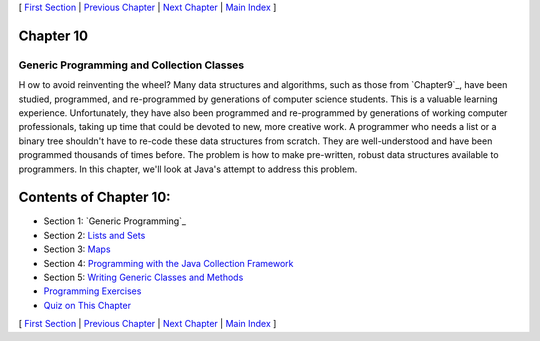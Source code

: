 [ `First Section`_ | `Previous Chapter`_ | `Next Chapter`_ | `Main
Index`_ ]





Chapter 10
~~~~~~~~~~


Generic Programming and Collection Classes
------------------------------------------



H ow to avoid reinventing the wheel? Many data structures and
algorithms, such as those from `Chapter9`_, have been studied,
programmed, and re-programmed by generations of computer science
students. This is a valuable learning experience. Unfortunately, they
have also been programmed and re-programmed by generations of working
computer professionals, taking up time that could be devoted to new,
more creative work. A programmer who needs a list or a binary tree
shouldn't have to re-code these data structures from scratch. They are
well-understood and have been programmed thousands of times before.
The problem is how to make pre-written, robust data structures
available to programmers. In this chapter, we'll look at Java's
attempt to address this problem.





Contents of Chapter 10:
~~~~~~~~~~~~~~~~~~~~~~~


+ Section 1: `Generic Programming`_
+ Section 2: `Lists and Sets`_
+ Section 3: `Maps`_
+ Section 4: `Programming with the Java Collection Framework`_
+ Section 5: `Writing Generic Classes and Methods`_
+ `Programming Exercises`_
+ `Quiz on This Chapter`_




[ `First Section`_ | `Previous Chapter`_ | `Next Chapter`_ | `Main
Index`_ ]

.. _Maps: http://math.hws.edu/javanotes/c10/s3.html
.. _Programming with the Java Collection Framework: http://math.hws.edu/javanotes/c10/s4.html
.. _Lists and Sets: http://math.hws.edu/javanotes/c10/s2.html
.. _Previous Chapter: http://math.hws.edu/javanotes/c10/../c9/index.html
.. _Programming Exercises: http://math.hws.edu/javanotes/c10/exercises.html
.. _Writing Generic Classes and Methods: http://math.hws.edu/javanotes/c10/s5.html
.. _First Section: http://math.hws.edu/javanotes/c10/s1.html
.. _Quiz on This Chapter: http://math.hws.edu/javanotes/c10/quiz.html
.. _Next Chapter: http://math.hws.edu/javanotes/c10/../c11/index.html
.. _Main Index: http://math.hws.edu/javanotes/c10/../index.html


